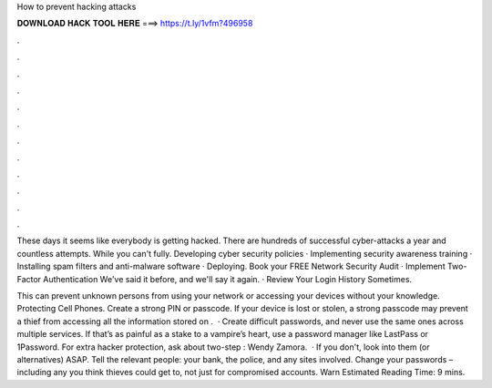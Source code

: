 How to prevent hacking attacks



𝐃𝐎𝐖𝐍𝐋𝐎𝐀𝐃 𝐇𝐀𝐂𝐊 𝐓𝐎𝐎𝐋 𝐇𝐄𝐑𝐄 ===> https://t.ly/1vfm?496958



.



.



.



.



.



.



.



.



.



.



.



.

These days it seems like everybody is getting hacked. There are hundreds of successful cyber-attacks a year and countless attempts. While you can't fully. Developing cyber security policies · Implementing security awareness training · Installing spam filters and anti-malware software · Deploying. Book your FREE Network Security Audit · Implement Two-Factor Authentication We've said it before, and we'll say it again. · Review Your Login History Sometimes.

This can prevent unknown persons from using your network or accessing your devices without your knowledge. Protecting Cell Phones. Create a strong PIN or passcode. If your device is lost or stolen, a strong passcode may prevent a thief from accessing all the information stored on .  · Create difficult passwords, and never use the same ones across multiple services. If that’s as painful as a stake to a vampire’s heart, use a password manager like LastPass or 1Password. For extra hacker protection, ask about two-step : Wendy Zamora.  · If you don't, look into them (or alternatives) ASAP. Tell the relevant people: your bank, the police, and any sites involved. Change your passwords – including any you think thieves could get to, not just for compromised accounts. Warn Estimated Reading Time: 9 mins.

